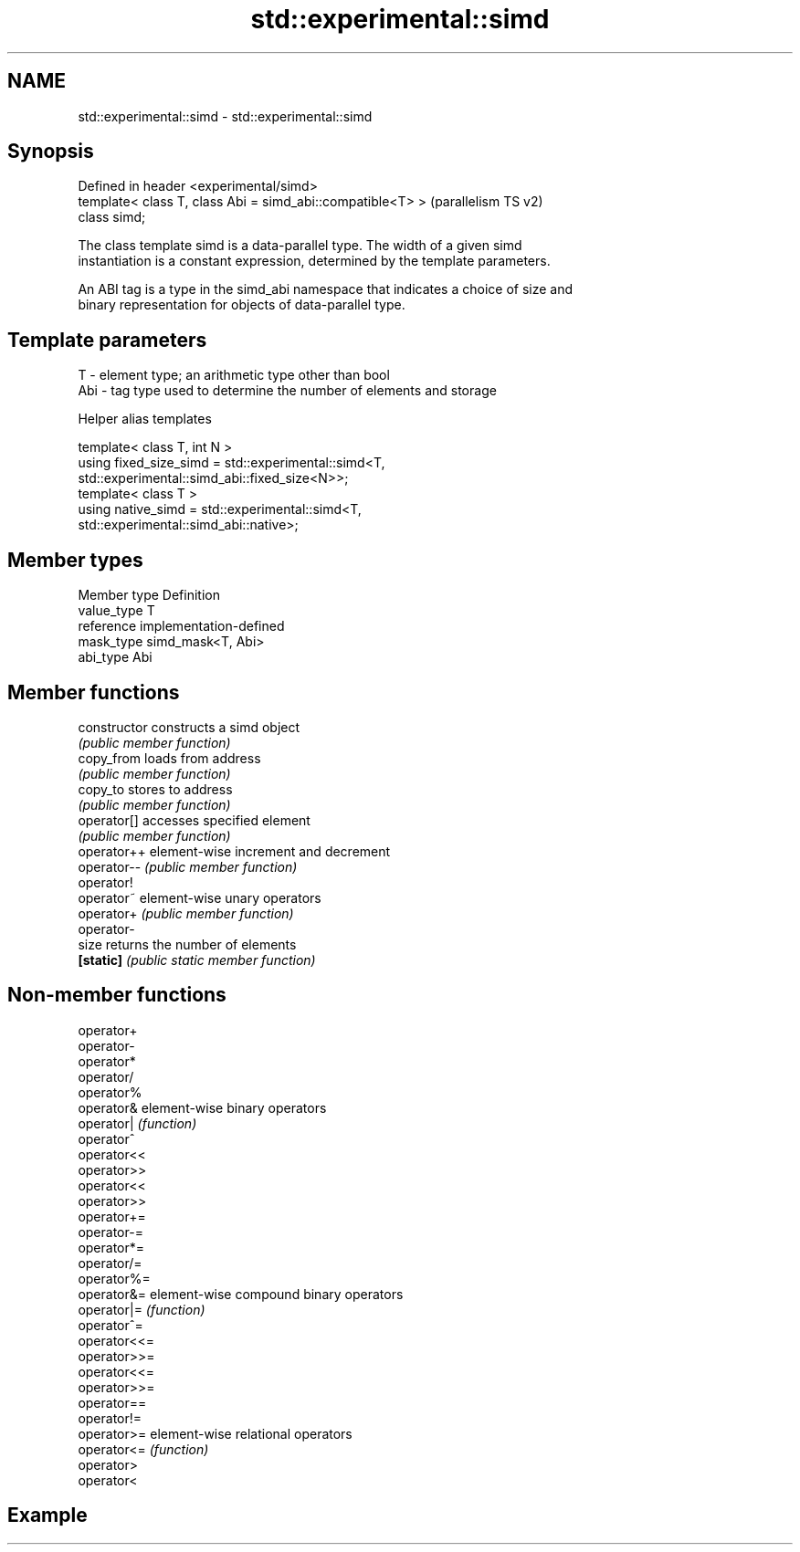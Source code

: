.TH std::experimental::simd 3 "2021.11.17" "http://cppreference.com" "C++ Standard Libary"
.SH NAME
std::experimental::simd \- std::experimental::simd

.SH Synopsis
   Defined in header <experimental/simd>
   template< class T, class Abi = simd_abi::compatible<T> >  (parallelism TS v2)
   class simd;

   The class template simd is a data-parallel type. The width of a given simd
   instantiation is a constant expression, determined by the template parameters.

   An ABI tag is a type in the simd_abi namespace that indicates a choice of size and
   binary representation for objects of data-parallel type.

.SH Template parameters

   T   - element type; an arithmetic type other than bool
   Abi - tag type used to determine the number of elements and storage

   Helper alias templates

   template< class T, int N >
   using fixed_size_simd = std::experimental::simd<T,
   std::experimental::simd_abi::fixed_size<N>>;
   template< class T >
   using native_simd = std::experimental::simd<T,
   std::experimental::simd_abi::native>;

.SH Member types

   Member type Definition
   value_type  T
   reference   implementation-defined
   mask_type   simd_mask<T, Abi>
   abi_type    Abi

.SH Member functions

   constructor   constructs a simd object
                 \fI(public member function)\fP
   copy_from     loads from address
                 \fI(public member function)\fP
   copy_to       stores to address
                 \fI(public member function)\fP
   operator[]    accesses specified element
                 \fI(public member function)\fP
   operator++    element-wise increment and decrement
   operator--    \fI(public member function)\fP
   operator!
   operator~     element-wise unary operators
   operator+     \fI(public member function)\fP
   operator-
   size          returns the number of elements
   \fB[static]\fP      \fI(public static member function)\fP

.SH Non-member functions

   operator+
   operator-
   operator*
   operator/
   operator%
   operator&   element-wise binary operators
   operator|   \fI(function)\fP
   operator^
   operator<<
   operator>>
   operator<<
   operator>>
   operator+=
   operator-=
   operator*=
   operator/=
   operator%=
   operator&=  element-wise compound binary operators
   operator|=  \fI(function)\fP
   operator^=
   operator<<=
   operator>>=
   operator<<=
   operator>>=
   operator==
   operator!=
   operator>=  element-wise relational operators
   operator<=  \fI(function)\fP
   operator>
   operator<

.SH Example
